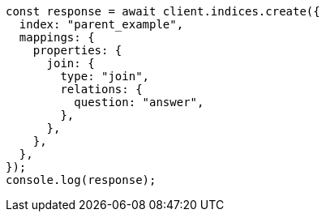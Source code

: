 // This file is autogenerated, DO NOT EDIT
// Use `node scripts/generate-docs-examples.js` to generate the docs examples

[source, js]
----
const response = await client.indices.create({
  index: "parent_example",
  mappings: {
    properties: {
      join: {
        type: "join",
        relations: {
          question: "answer",
        },
      },
    },
  },
});
console.log(response);
----
